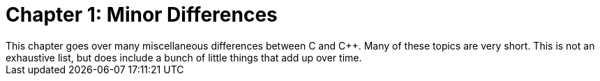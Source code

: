 = Chapter 1: Minor Differences
This chapter goes over many miscellaneous differences between C and C++. Many of these topics are very short. This is not an exhaustive list, but does include a bunch of little things that add up over time.